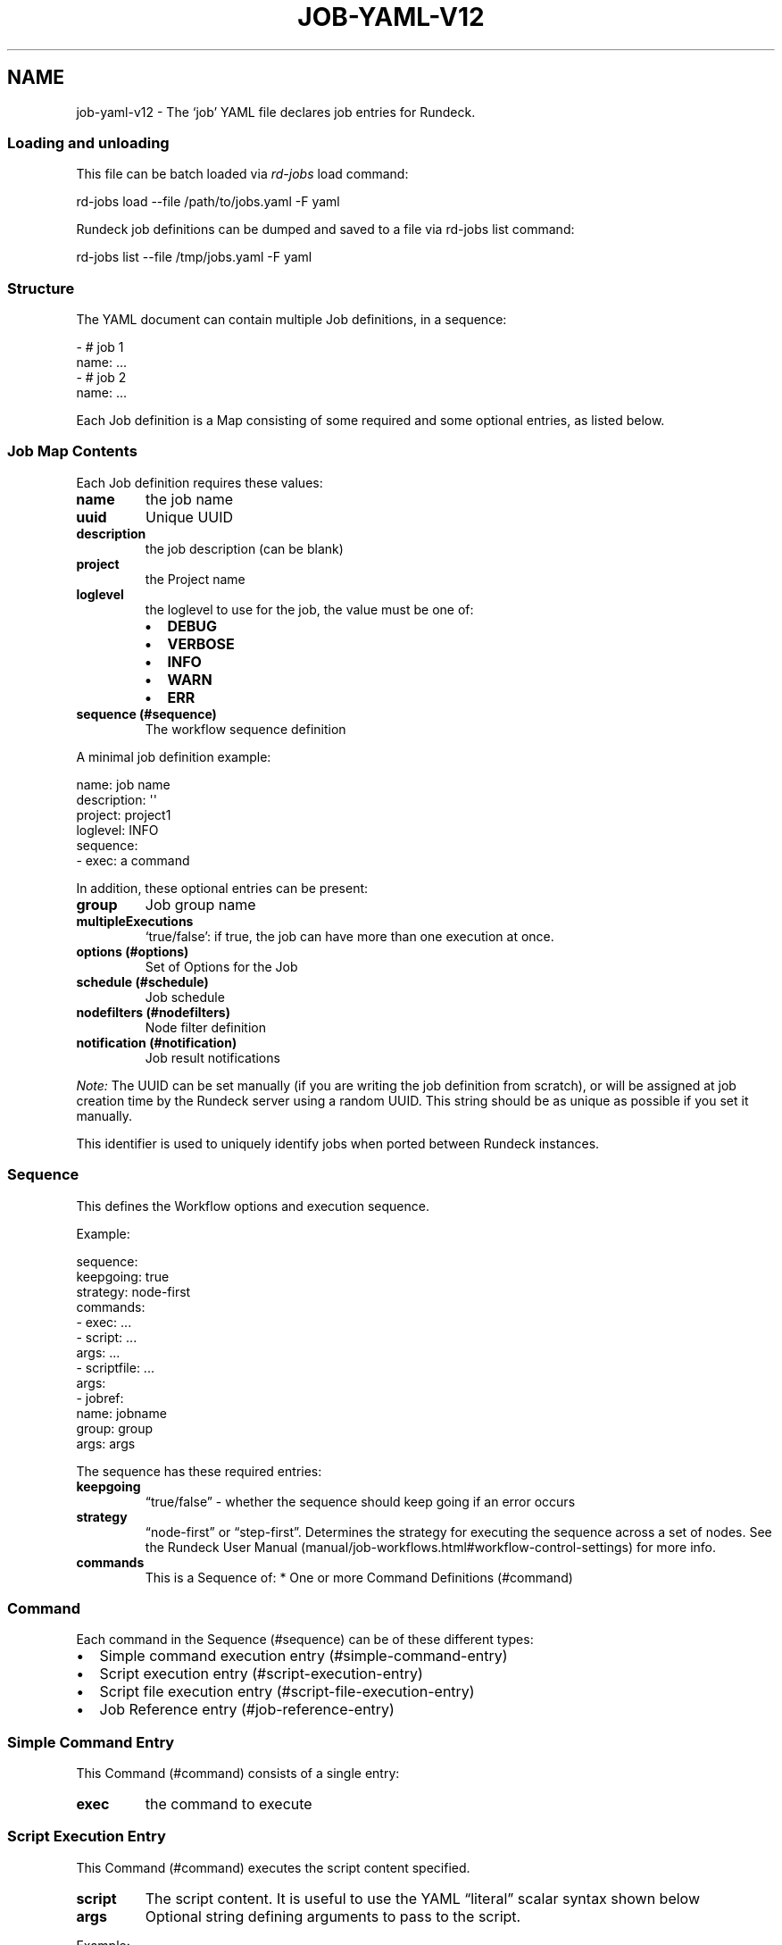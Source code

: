 .TH JOB-YAML-V12 5 "February 25, 2011" "Rundeck User Manuals" "Version 1.2"
.SH NAME
.PP
job-yaml-v12 - The `job' YAML file declares job entries for
Rundeck.
.SS Loading and unloading
.PP
This file can be batch loaded via \f[I]rd-jobs\f[] load command:
.PP
\f[CR]
      rd-jobs\ load\ --file\ /path/to/jobs.yaml\ -F\ yaml
\f[]
.PP
Rundeck job definitions can be dumped and saved to a file via
rd-jobs list command:
.PP
\f[CR]
      rd-jobs\ list\ --file\ /tmp/jobs.yaml\ -F\ yaml
\f[]
.SS Structure
.PP
The YAML document can contain multiple Job definitions, in a
sequence:
.PP
\f[CR]
      -\ #\ job\ 1
      \ \ name:\ ...
      -\ #\ job\ 2
      \ \ name:\ ...
\f[]
.PP
Each Job definition is a Map consisting of some required and some
optional entries, as listed below.
.SS Job Map Contents
.PP
Each Job definition requires these values:
.TP
.B \f[B]name\f[]
the job name
.RS
.RE
.TP
.B \f[B]uuid\f[]
Unique UUID
.RS
.RE
.TP
.B \f[B]description\f[]
the job description (can be blank)
.RS
.RE
.TP
.B \f[B]project\f[]
the Project name
.RS
.RE
.TP
.B \f[B]loglevel\f[]
the loglevel to use for the job, the value must be one of:
.RS
.IP \[bu] 2
\f[B]DEBUG\f[]
.IP \[bu] 2
\f[B]VERBOSE\f[]
.IP \[bu] 2
\f[B]INFO\f[]
.IP \[bu] 2
\f[B]WARN\f[]
.IP \[bu] 2
\f[B]ERR\f[]
.RE
.TP
.B \f[B]sequence\f[] (#sequence)
The workflow sequence definition
.RS
.RE
.PP
A minimal job definition example:
.PP
\f[CR]
      name:\ job\ name
      description:\ \[aq]\[aq]
      project:\ project1
      loglevel:\ INFO
      sequence:\ 
      \ \ -\ exec:\ a\ command
\f[]
.PP
In addition, these optional entries can be present:
.TP
.B \f[B]group\f[]
Job group name
.RS
.RE
.TP
.B \f[B]multipleExecutions\f[]
`true/false': if true, the job can have more than one execution at
once.
.RS
.RE
.TP
.B \f[B]options\f[] (#options)
Set of Options for the Job
.RS
.RE
.TP
.B \f[B]schedule\f[] (#schedule)
Job schedule
.RS
.RE
.TP
.B \f[B]nodefilters\f[] (#nodefilters)
Node filter definition
.RS
.RE
.TP
.B \f[B]notification\f[] (#notification)
Job result notifications
.RS
.RE
.PP
\f[I]Note:\f[] The UUID can be set manually (if you are writing the
job definition from scratch), or will be assigned at job creation
time by the Rundeck server using a random UUID.
This string should be as unique as possible if you set it manually.
.PP
This identifier is used to uniquely identify jobs when ported
between Rundeck instances.
.SS Sequence
.PP
This defines the Workflow options and execution sequence.
.PP
Example:
.PP
\f[CR]
      sequence:
      \ \ keepgoing:\ true
      \ \ strategy:\ node-first
      \ \ commands:\ 
      \ \ -\ exec:\ ...
      \ \ -\ script:\ ...
      \ \ \ \ args:\ ...
      \ \ -\ scriptfile:\ ...
      \ \ \ \ args:
      \ \ -\ jobref:
      \ \ \ \ \ \ name:\ jobname
      \ \ \ \ \ \ group:\ group
      \ \ \ \ \ \ args:\ args
\f[]
.PP
The sequence has these required entries:
.TP
.B \f[B]keepgoing\f[]
\[lq]true/false\[rq] - whether the sequence should keep going if an
error occurs
.RS
.RE
.TP
.B \f[B]strategy\f[]
\[lq]node-first\[rq] or \[lq]step-first\[rq].
Determines the strategy for executing the sequence across a set of
nodes.
See the
Rundeck User Manual (manual/job-workflows.html#workflow-control-settings)
for more info.
.RS
.RE
.TP
.B \f[B]commands\f[]
This is a Sequence of: * One or more Command Definitions (#command)
.RS
.RE
.SS Command
.PP
Each command in the Sequence (#sequence) can be of these different
types:
.IP \[bu] 2
Simple command execution entry (#simple-command-entry)
.IP \[bu] 2
Script execution entry (#script-execution-entry)
.IP \[bu] 2
Script file execution entry (#script-file-execution-entry)
.IP \[bu] 2
Job Reference entry (#job-reference-entry)
.SS Simple Command Entry
.PP
This Command (#command) consists of a single entry:
.TP
.B \f[B]exec\f[]
the command to execute
.RS
.RE
.SS Script Execution Entry
.PP
This Command (#command) executes the script content specified.
.TP
.B \f[B]script\f[]
The script content.
It is useful to use the YAML \[lq]literal\[rq] scalar syntax shown
below
.RS
.RE
.TP
.B \f[B]args\f[]
Optional string defining arguments to pass to the script.
.RS
.RE
.PP
Example:
.PP
\f[CR]
      \ -\ script:\ |-
      \ \ \ \ #!/bin/bash
      
      \ \ \ \ echo\ this\ is\ a\ script
      \ \ \ \ echo\ this\ is\ option\ value:\ \@option.test\@
      \ \ args:\ arguments\ passed\ to\ the\ script
\f[]
.SS Script File Execution Entry
.PP
This Command (#command) executes a script file stored on the
server.
.TP
.B \f[B]scriptfile\f[]
path to the script file
.RS
.RE
.TP
.B \f[B]args\f[]
optional arguments to the script
.RS
.RE
.PP
Example:
.PP
\f[CR]
      -\ scriptfile:\ /path/to/script
      \ \ args:\ arguments\ to\ script
\f[]
.SS Job Reference Entry
.PP
This Command (#command) executes another Rundeck Job.
.TP
.B \f[B]jobref\f[]
map consisting of these entries:
.RS
.TP
.B \f[B]name\f[]
Name of the Job
.RS
.RE
.TP
.B \f[B]group\f[]
Group of the Job (optional)
.RS
.RE
.TP
.B \f[B]args\f[]
Arguments to pass to the job when executed
.RS
.RE
.RE
.PP
Example:
.PP
\f[CR]
      -\ jobref:
      \ \ \ \ group:\ test
      \ \ \ \ name:\ simple\ job\ test
      \ \ \ \ args:\ args\ for\ the\ job
\f[]
.SS Options
.PP
Options for a job can be specified with a map.
Each map key is the name of the option, and the content is a map
defining the Option (#option).
.PP
\f[CR]
      options:
      \ \ optname1:
      \ \ \ \ [definition..]
      \ \ optname2:
      \ \ \ \ [definition..]
\f[]
.SS Option
.PP
An option definition has no required entries, so it could be empty:
.PP
\f[CR]
      myoption:\ {}
\f[]
.PP
Optional map entries are:
.TP
.B \f[B]description\f[]
description of the option
.RS
.RE
.TP
.B \f[B]value\f[]
a default value for the option
.RS
.RE
.TP
.B \f[B]values\f[]
A set of possible values for the option.
This must be a YAML Sequence of strings.
.RS
.RE
.TP
.B \f[B]required\f[]
\[lq]true/false\[rq] - whether the option is required or not
.RS
.RE
.TP
.B \f[B]enforced\f[]
\[lq]true/false\[rq] - whether the option value must be one of the
specified possible values
.RS
.RE
.TP
.B \f[B]regex\f[]
A regular expression defining what option values are acceptable
.RS
.RE
.TP
.B \f[B]valuesUrl\f[]
A URL to an endpoint that will return a JSON-formatted set of
values for the option.
.RS
.RE
.TP
.B \f[B]multivalued\f[]
\[lq]true/false\[rq] - whether the option supports multiple input
values
.RS
.RE
.TP
.B \f[B]delimiter\f[]
A string used to conjoin multiple input values.
(Required if \f[B]multivalued\f[] is \[lq]true\[rq])
.RS
.RE
.TP
.B \f[B]secure\f[]
\[lq]true/false\[rq] - whether the option is a secure input option.
Not compatible with \[lq]multivalued\[rq]
.RS
.RE
.PP
Example:
.PP
\f[CR]
      test:
      \ \ required:\ true
      \ \ description:\ a\ test\ option
      \ \ value:\ dvalue
      \ \ regex:\ ^[abcd]value$
      \ \ values:
      \ \ -\ avalue
      \ \ -\ bvalue
      \ \ -\ cvalue
      \ \ multivalued:\ true
      \ \ delimiter:\ \[aq],\[aq]
\f[]
.SS valuesUrl JSON
.PP
The data returned from the valuesUrl can be formatted as a list of
values:
.PP
\f[CR]
      ["x\ value","y\ value"]
\f[]
.PP
or as Name-value list:
.PP
\f[CR]
      [
      \ \ {name:"X\ Label",\ value:"x\ value"},
      \ \ {name:"Y\ Label",\ value:"y\ value"},
      \ \ {name:"A\ Label",\ value:"a\ value"}
      ]\ 
\f[]
.IP \[bu] 2
See the
Rundeck Guide (manual/job-options.html#remote-option-values) for
more info.
.SS Schedule
.PP
Define a schedule for repeated execution of the Job.
The schedule can be defined as a Crontab formatted string, or as
individual components.
The individual components support Crontab syntax.
.IP \[bu] 2
\f[B]crontab\f[]: The crontab string,
e.g.\ \f[B]"0\ 30\ */6\ ?\ Jan\ Mon\ *"\f[]
.PP
Or use a structure of explicit components.
All of these are optional, but likely you want to change them:
.TP
.B \f[B]time\f[]
a map containing:
.RS
.TP
.B \f[B]seconds\f[]
seconds value (default: \[lq]0\[rq])
.RS
.RE
.TP
.B \f[B]minute\f[]
minutes value (default: \[lq]0\[rq])
.RS
.RE
.TP
.B \f[B]hour\f[]
hour value (default: \[lq]0\[rq])
.RS
.RE
.RE
.TP
.B \f[B]month\f[]
Month value (default: \[lq]*\[rq])
.RS
.RE
.TP
.B \f[B]year\f[]
Year value (default \[lq]*\[rq])
.RS
.RE
.TP
.B \f[B]dayofmonth\f[]
day of month value.
(mutually exclusive with \f[B]weekday\f[])
.RS
.RE
.TP
.B \f[B]weekday\f[]
Map containing:
.RS
.TP
.B \f[B]day\f[]
Weekday value.
(mutually exclusive with \f[B]dayofmonth\f[]) (default:
\[lq]*\[rq]) Numerical values are 1\[en]7 for Sunday-Saturday.
.RS
.RE
.RE
.PP
Example using crontab string:
.PP
\f[CR]
      schedule:
      \ \ crontab:\ \[aq]0\ 30\ */6\ ?\ Jan\ Mon\ *\[aq]
\f[]
.PP
Example using structure:
.PP
\f[CR]
      schedule:
      \ \ time:
      \ \ \ \ hour:\ \[aq]05\[aq]
      \ \ \ \ minute:\ \[aq]01\[aq]
      \ \ \ \ seconds:\ \[aq]0\[aq]
      \ \ month:\ APR,MAR,MAY
      \ \ year:\ \[aq]*\[aq]
      \ \ weekday:
      \ \ \ \ day:\ FRI,MON,TUE
\f[]
.SS Nodefilters
.PP
Specifies the Nodes to use for the job, and the node-dispatch
options.
Contains the following entries:
.TP
.B \f[B]dispatch\f[]
a Map containing:
.RS
.TP
.B \f[B]keepgoing\f[]
\[lq]true/false\[rq] - whether to keepgoing on remaining nodes if a
node fails
.RS
.RE
.TP
.B \f[B]excludePrecedence\f[]
\[lq]true/false\[rq] (default \[lq]true\[rq]) - determines
precedence for filters
.RS
.RE
.TP
.B \f[B]threadcount\f[]
Number of threads to use for parallel dispatch (default
\[lq]1\[rq])
.RS
.RE
.TP
.B \f[B]rankAttribute\f[]
Name of the Node attribute to use for ordering the sequence of
nodes (default is the node name)
.RS
.RE
.TP
.B \f[B]rankOrder\f[]
Order direction for node ranking.
Either \[lq]ascending\[rq] or \[lq]descending\[rq] (default
\[lq]ascending\[rq])
.RS
.RE
.RE
.PP
The \f[B]nodefilters\f[] must also contain ONE of \f[B]include\f[]
or \f[B]exclude\f[] filter specifiers.
.TP
.B \f[B]include\f[]/\f[B]exclude\f[]
A Map containing filter entries:
.RS
.TP
.B \f[B]hostname\f[]
Hostname filter
.RS
.RE
.TP
.B \f[B]name\f[]
Node name filter
.RS
.RE
.TP
.B \f[B]tags\f[]
Tags filter.
Supports boolean operators AND (\[lq]+\[rq]) and OR (\[lq],\[rq]).
.RS
.RE
.TP
.B \f[B]os-name\f[]
OS name filter
.RS
.RE
.TP
.B \f[B]os-family\f[]
OS Family filter
.RS
.RE
.TP
.B \f[B]os-arch\f[]
OS Arch filter
.RS
.RE
.TP
.B \f[B]os-version\f[]
OS Version filter
.RS
.RE
.RE
.PP
Example:
.PP
\f[CR]
      nodefilters:
      \ \ dispatch:
      \ \ \ \ threadcount:\ 1
      \ \ \ \ keepgoing:\ false
      \ \ \ \ excludePrecedence:\ true
      \ \ \ \ rankAttribute:\ rank
      \ \ \ \ rankOrder:\ descending
      \ \ include:
      \ \ \ \ tags:\ web
      \ \ \ \ name:\ web-.*
      \ \ exclude:
      \ \ \ \ os-family:\ windows
\f[]
.SS Notification
.PP
Defines result notification for the job.
You can include one or both of \f[B]onsuccess\f[] or
\f[B]onfailure\f[] notifications.
Each type of notification can include a list of email addresses
and/or a list of URLs to use as a webhook.
.TP
.B \f[B]onsuccess\f[]/\f[B]onfailure\f[]
A Map containing either or both of:
.RS
.TP
.B \f[B]recipients\f[]
A comma-separated list of Email addresses
.RS
.RE
.TP
.B \f[B]urls\f[]
A comma-separated list of URLs to use as webhooks
.RS
.RE
.RE
.PP
Example:
.PP
\f[CR]
      notification:
      \ \ onfailure:
      \ \ \ \ recipients:\ tom\@example.com,shirley\@example.com
      \ \ onsuccess:
      \ \ \ \ urls:\ \[aq]http://server/callback?id=${execution.id}&status=${execution.status}&trigger=${notification.trigger}\[aq]
\f[]
.IP \[bu] 2
For more information about the Webhook mechanism used, see the
chapter Integration - Webhooks (manual/jobs.html#webhooks).
.SH SEE ALSO
.PP
\f[B]rd-jobs\f[] (1).
.PP
<http://yaml.org/>
.PP
The Rundeck source code and all documentation may be downloaded
from <https://github.com/dtolabs/rundeck/>.
.SH AUTHORS
Greg Schueler.

